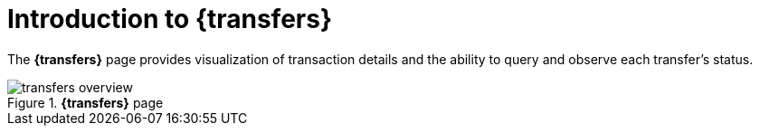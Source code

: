 = Introduction to {transfers}

The *{transfers}* page provides visualization of transaction details and the ability to query and observe each transfer's status.

.*{transfers}* page
image::transfers_overview.png[]

//Change screenshot once there are transfers displayed in the new version